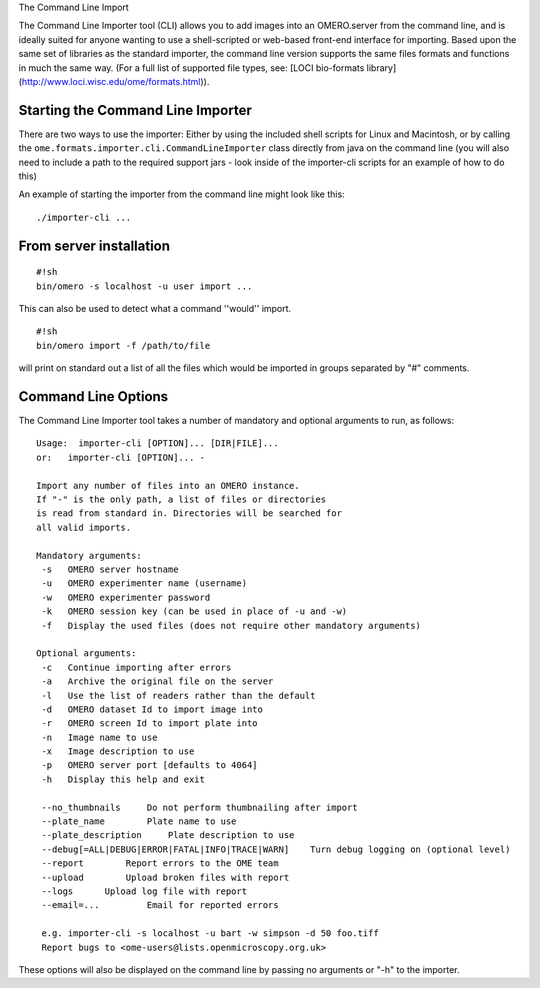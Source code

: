 The Command Line Import

The Command Line Importer tool (CLI) allows you to add images into an
OMERO.server from the command line, and is ideally suited for anyone
wanting to use a shell-scripted or web-based front-end interface for
importing. Based upon the same set of libraries as the standard
importer, the command line version supports the same files formats and
functions in much the same way. (For a full list of supported file
types, see: [LOCI bio-formats library]
(http://www.loci.wisc.edu/ome/formats.html)).

Starting the Command Line Importer
----------------------------------

There are two ways to use the importer: Either by using the included
shell scripts for Linux and Macintosh, or by calling the
``ome.formats.importer.cli.CommandLineImporter`` class directly from
java on the command line (you will also need to include a path to the
required support jars - look inside of the importer-cli scripts for an
example of how to do this)

An example of starting the importer from the command line might look
like this:

::

    ./importer-cli ...

From server installation
------------------------

::

    #!sh
    bin/omero -s localhost -u user import ...

This can also be used to detect what a command ''would'' import.

::

    #!sh
    bin/omero import -f /path/to/file

will print on standard out a list of all the files which would be
imported in groups separated by "#" comments.

Command Line Options
--------------------

The Command Line Importer tool takes a number of mandatory and optional
arguments to run, as follows:

::

    Usage:  importer-cli [OPTION]... [DIR|FILE]... 
    or:   importer-cli [OPTION]... - 

    Import any number of files into an OMERO instance.
    If "-" is the only path, a list of files or directories 
    is read from standard in. Directories will be searched for 
    all valid imports.

    Mandatory arguments:
     -s   OMERO server hostname
     -u   OMERO experimenter name (username)
     -w   OMERO experimenter password
     -k   OMERO session key (can be used in place of -u and -w)
     -f   Display the used files (does not require other mandatory arguments)

    Optional arguments:
     -c   Continue importing after errors
     -a   Archive the original file on the server
     -l   Use the list of readers rather than the default
     -d   OMERO dataset Id to import image into
     -r   OMERO screen Id to import plate into
     -n   Image name to use
     -x   Image description to use
     -p   OMERO server port [defaults to 4064]
     -h   Display this help and exit

     --no_thumbnails     Do not perform thumbnailing after import
     --plate_name        Plate name to use
     --plate_description     Plate description to use
     --debug[=ALL|DEBUG|ERROR|FATAL|INFO|TRACE|WARN]    Turn debug logging on (optional level)
     --report        Report errors to the OME team
     --upload        Upload broken files with report
     --logs      Upload log file with report
     --email=...         Email for reported errors

     e.g. importer-cli -s localhost -u bart -w simpson -d 50 foo.tiff
     Report bugs to <ome-users@lists.openmicroscopy.org.uk>

These options will also be displayed on the command line by passing no
arguments or "-h" to the importer.
